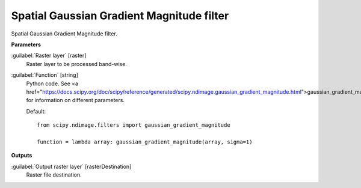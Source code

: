 .. _Spatial Gaussian Gradient Magnitude filter:

******************************************
Spatial Gaussian Gradient Magnitude filter
******************************************

Spatial Gaussian Gradient Magnitude filter.

**Parameters**


:guilabel:`Raster layer` [raster]
    Raster layer to be processed band-wise.


:guilabel:`Function` [string]
    Python code. See <a href="https://docs.scipy.org/doc/scipy/reference/generated/scipy.ndimage.gaussian_gradient_magnitude.html">gaussian_gradient_magnitude</a> for information on different parameters.

    Default::

        from scipy.ndimage.filters import gaussian_gradient_magnitude
        
        function = lambda array: gaussian_gradient_magnitude(array, sigma=1)
**Outputs**


:guilabel:`Output raster layer` [rasterDestination]
    Raster file destination.

